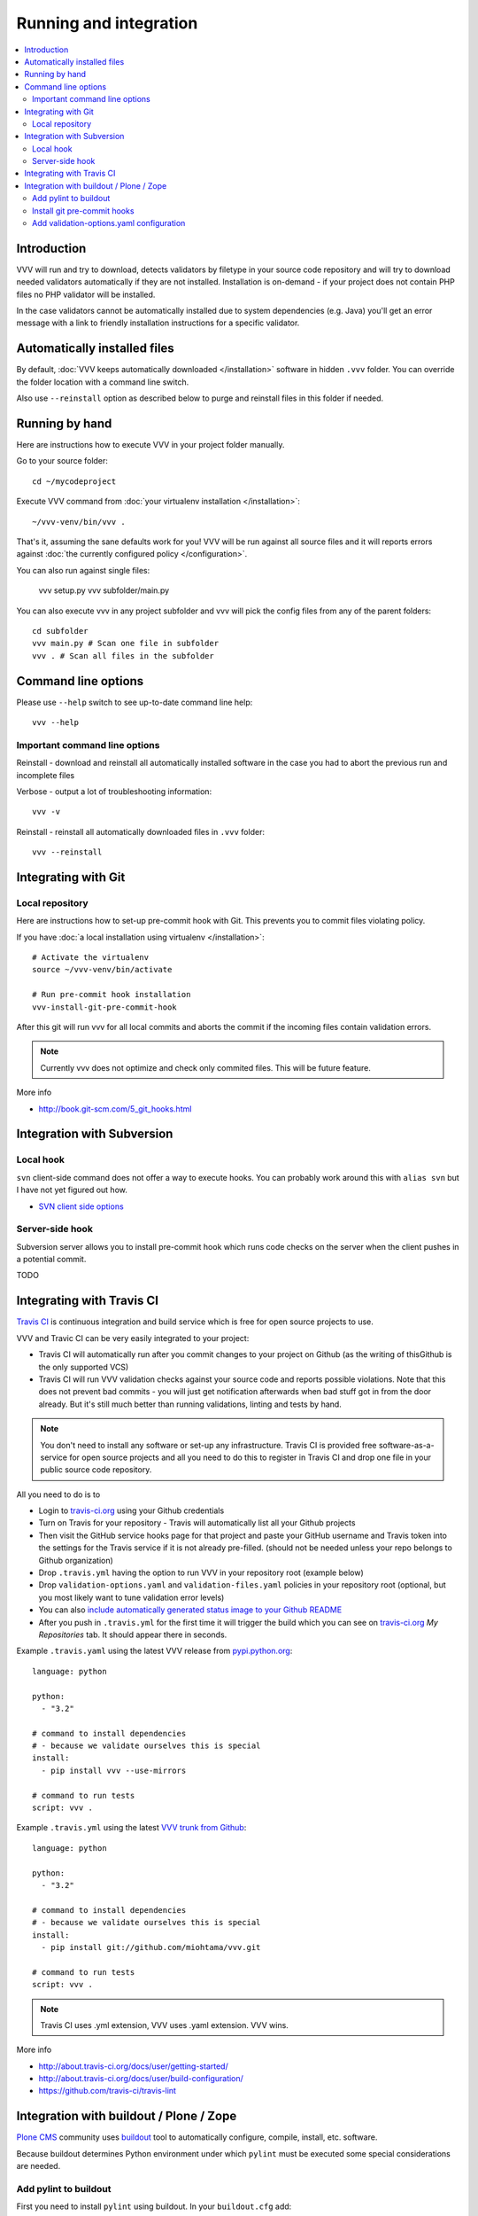 ===================================
 Running and integration 
===================================

.. contents :: :local:

Introduction 
===================================

VVV will run and try to download, detects validators by filetype
in your source code repository and will try to download
needed validators automatically if they are not installed.
Installation is on-demand - if your project does not 
contain PHP files no PHP validator will be installed.

In the case validators cannot be automatically installed due to system 
dependencies (e.g. Java) you'll get an error message 
with a link to friendly installation instructions for a specific validator.

Automatically installed files
====================================

By default, :doc:`VVV keeps automatically downloaded </installation>`
software in hidden ``.vvv`` folder. You can override
the folder location with a command line switch.

Also use ``--reinstall`` option as described below
to purge and reinstall files in this folder if needed.

Running by hand
==================

Here are instructions how to execute VVV in your 
project folder manually.

Go to your source folder::

    cd ~/mycodeproject

Execute VVV command from :doc:`your virtualenv installation </installation>`::
    
    ~/vvv-venv/bin/vvv .

That's it, assuming the sane defaults work for you! VVV will be run against
all source files and it will reports errors against :doc:`the currently
configured policy </configuration>`.

You can also run against single files:

    vvv setup.py
    vvv subfolder/main.py

You can also execute vvv in any project subfolder and
vvv will pick the config files from any of the parent folders::

  cd subfolder
  vvv main.py # Scan one file in subfolder
  vvv . # Scan all files in the subfolder


Command line options
===================================

Please use ``--help`` switch to see up-to-date command line help::

    vvv --help

Important command line options    
------------------------------------

Reinstall - download and reinstall all automatically
installed software in the case you had to abort the previous run
and incomplete files 

Verbose - output a lot of troubleshooting information::

    vvv -v

Reinstall - reinstall all automatically downloaded files in ``.vvv`` folder::

    vvv --reinstall 

Integrating with Git 
===================================

Local repository
------------------

Here are instructions how to set-up pre-commit hook with Git.
This prevents you to commit files violating policy.

If you have :doc:`a local installation using virtualenv </installation>`::

    # Activate the virtualenv
    source ~/vvv-venv/bin/activate

    # Run pre-commit hook installation
    vvv-install-git-pre-commit-hook

After this git will run vvv for all local commits and aborts
the commit if the incoming files contain validation errors.

.. note ::

    Currently vvv does not optimize and check only commited files.
    This will be future feature.    

More info 

* http://book.git-scm.com/5_git_hooks.html

Integration with Subversion
===================================

Local hook
------------------

``svn`` client-side command does not offer a way to execute hooks.
You can probably work around this with ``alias svn``
but I have not yet figured out how.

* `SVN client side options <http://svnbook.red-bean.com/en/1.7/svn.advanced.confarea.html>`_

Server-side hook
------------------

Subversion server allows you to install pre-commit hook which runs code
checks on the server when the client pushes in a potential commit.

TODO

Integrating with Travis CI
===================================

`Travis CI <http://about.travis-ci.org/>`_ is continuous integration and build service
which is free for open source projects to use.

VVV and Travic CI can be very easily integrated to your project:

* Travis CI will automatically run after you commit changes to your project on Github 
  (as the writing of thisGithub is the only supported VCS)

* Travis CI will run VVV validation checks against your source code and reports possible violations.
  Note that this does not prevent bad commits - you will just get notification afterwards
  when bad stuff got in from the door already. But it's still much better than running
  validations, linting and tests by hand.

.. note ::

    You don't need to install any software or set-up any infrastructure. Travis CI
    is provided free software-as-a-service for open source projects and all you 
    need to do this to register in Travis CI and drop one file in your
    public source code repository.

All you need to do is to

* Login to `travis-ci.org <http://travis-ci.org/>`_ using your Github credentials

* Turn on Travis for your repository - Travis will automatically list all your Github projects

* Then visit the GitHub service hooks page for that project and paste your GitHub username and 
  Travis token into the settings for the Travis service if it is not already pre-filled. 
  (should not be needed unless your repo belongs to Github organization)

* Drop ``.travis.yml`` having the option to run VVV in your repository root (example below) 

* Drop ``validation-options.yaml`` and ``validation-files.yaml`` policies in your repository root (optional, but you most likely want to tune validation error levels)

* You can also `include automatically generated status image to your Github README <http://about.travis-ci.org/docs/user/status-images/>`_

* After you push in ``.travis.yml`` for the first time it will trigger the build which you can 
  see on `travis-ci.org <http://travis-ci.org/>`_ *My Repositories* tab. It should appear there in seconds. 

Example ``.travis.yaml`` using the latest VVV release from `pypi.python.org <http://pypi.python.org>`_::

    language: python

    python:
      - "3.2"

    # command to install dependencies
    # - because we validate ourselves this is special
    install:
      - pip install vvv --use-mirrors

    # command to run tests
    script: vvv .

Example ``.travis.yml`` using the latest `VVV trunk from Github <https://github.com/miohtama/vvv>`_::

    language: python

    python:
      - "3.2"

    # command to install dependencies
    # - because we validate ourselves this is special
    install:
      - pip install git://github.com/miohtama/vvv.git

    # command to run tests
    script: vvv .

.. note ::

    Travis CI uses .yml extension, VVV uses .yaml extension. VVV wins.

More info

* http://about.travis-ci.org/docs/user/getting-started/

* http://about.travis-ci.org/docs/user/build-configuration/

* https://github.com/travis-ci/travis-lint

Integration with buildout / Plone / Zope 
============================================

`Plone CMS <http://plone.org>`_ community 
uses `buildout <http://www.buildout.org>`_
tool to automatically configure, compile, install, etc.
software.

Because buildout determines Python environment under 
which ``pylint`` must be executed some special considerations 
are needed.

Add pylint to buildout
------------------------

First you need to install ``pylint`` using buildout. In your ``buildout.cfg`` add::

    parts =
      pylint
      ...

    # Install pylint command needed for VVV package validator
    [pylint]
    recipe = zc.recipe.egg
    eggs =
        ${instance:eggs}
        pylint
    entry-points = pylint=pylint.lint:Run
    arguments = sys.argv[1:]

Install git pre-commit hooks
--------------------------------

You are probably checking out and managing source code with 
`Mr. Developer <http://pypi.python.org/pypi/mr.developer/>`_
and buildout.

For now, manually activate git pre-commit hooks 
as instructed above, after the source code has been checked out.

.. note ::
  
  This can be forced in the future via buildout, so everyone
  who gets the source code will be forced to use pre-commit hook validation.

Add validation-options.yaml configuration
---------------------------------------------

For example configuration files to be dropped
in your project root, please see `youraddon Plone add-on template package on Github <https://github.com/miohtama/sane_plone_addon_template/tree/master/youraddon>`_.




